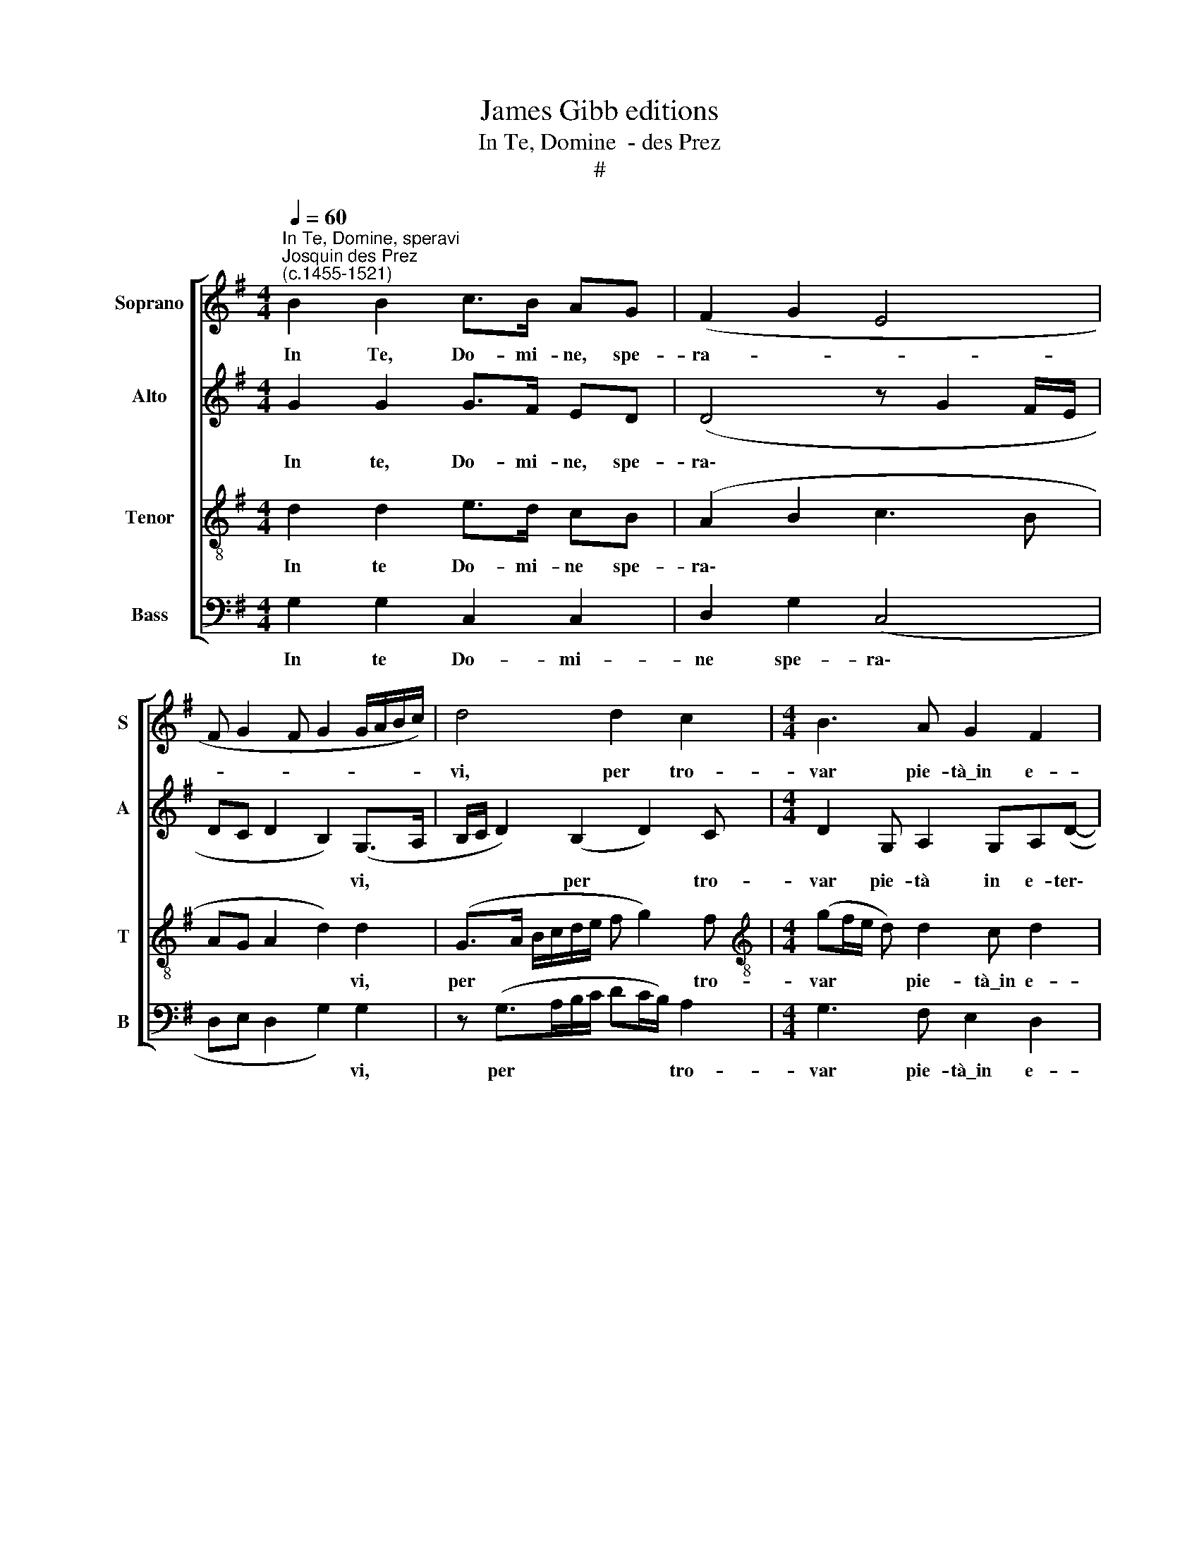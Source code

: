 X:1
T:James Gibb editions
T:In Te, Domine  - des Prez
T:#
%%score [ 1 2 3 4 ]
L:1/8
Q:1/4=60
M:4/4
K:G
V:1 treble nm="Soprano" snm="S"
V:2 treble nm="Alto" snm="A"
V:3 treble-8 nm="Tenor" snm="T"
V:4 bass nm="Bass" snm="B"
V:1
"^In Te, Domine, speravi""^Josquin des Prez\n(c.1455-1521)" B2 B2 c>B AG | (F2 G2 E4 | %2
w: In Te, Do- mi- ne, spe-|ra- * *|
 F G2 F G2 G/A/B/c/) | d4 d2 c2 |[M:4/4] B3 A G2 F2 | G4 F4 | d4 d2 c2 | B3 A G2 F2 | G4 F4 | %9
w: |vi, per tro-|var pie- tà\_in e-|ter- no.|Ma in un|tris- to\_e\_ob- scu- ro\_in-|fer- no|
 B3 A G2 F(B- | B/A/G/F/ E2) F (G2 F) | G4 B2 B2 | c>B AG (F2 G2 | E4 F G2 F | G2- G/A/B/c/) d4 | %15
w: fui et frus- tra la\-|* * * * * bo- ra\- *|vi. Rot- to\_e\_al|ven- to\_o- gni spe- ran\- *||* * * * * za,|
 d2 c2 B3 A | G2 F2 G4 | F4 B2 B2 | c>B AG (F2 G2 | E4 F G2 F | G2- G/A/B/c/) d4 | d2 c2 B3 A | %22
w: ve- ggio\_il ciel vol-|tar- mi\_in pian-|to. Sus- pir|la- cri- me m'a- van\- *||* * * * * za,|del mio tris- to|
 G2 F2 G4 | F4 d4- | d2 c2 B3 A x | G2 F2 G4 x3 | F4 B3 A | G2 F(B- B/A/G/F/ E2) | F (G2 F) G4 | %29
w: spe- rar tan-|to. Fui|* fe- ri- to,|se non quan-|to, tri- bu-|lan- do\_ad te * * * * *|cla- ma\- * vi.|
 B2 B2 c>B AG | (F2 G2 E4 | F G2 F) G2 z2 |[Q:1/4=58] G4[Q:1/4=56] G2[Q:1/4=55] G2 |[Q:1/4=52] G8 | %34
w: In Te, Do- mi- ne, spe-|ra\- * *|* * * vi,|in Te spe-|ra-|
[Q:1/4=50] G8 |] %35
w: vi.|
V:2
 G2 G2 G>F ED | (D4 z G2 F/E/ | DC D2 B,2) (G,>A, | B,/C/ D2) (B,2 D2) C | %4
w: In te, Do- mi- ne, spe-|ra\- * * *|* * * * vi, *|* * * per * tro-|
[M:4/4] D2 G, A,2 G,A,(D- | DC/B,/ C2) D4 | (G,/A,/B,/C/ D B,2) D2 C | D2 G, A,2 G,A,D- | %8
w: var pie- tà in e- ter\-|* * * * no.|Ma * * * * * in un|tris- to\_e ob- scu- ro in\-|
 D (C/B,/ C2) D2 (D>C | B,/A,/ G,2) A,2 G,A,(B, | G,B,>DE) (DC) C2 | (B,>C D2) G2 G2 | G>F ED (D4 | %13
w: * fer\- * * no, fui\- *|* * * et frus- tra la\-|* * * * bo\- * ra-|vi. * * Rot- to\_e\_al|ven- to\_o- gni spe- ran\-|
 z G2 F/E/ DC D2 | B,2) (G,>A, B,/C/ D2) (B,- | B, D2) C D2 G,A,- | A,G,A,(D- DC/B,/ C2) | %17
w: |* za, * * * * ve\-|* * ggio\_il ciel vol- tar\-|* rar mi\_in pian\- * * * *|
 D4 G2 G2 | G>F ED (D4 | z G2 F/E/ DC D2 | B,2 (G,>A, B,/C/ D2) B,- | B, D2) C D2 G,A,- | %22
w: to. Sus- pir|la- cri- me m'a- van\-||* za, * * * * del|* * mio tris- to spe\-|
 A, (G,A,)(D- DC/B,/ C2) | D4 (G,/A,/B,/C/ DB,- | B, D2) C (D2 G,)A,- x | %25
w: * rar * tan\- * * * *|to. Fui * * * * *|* * fe- ri\- * to,|
 A, (G,A,)D- D (C/B,/ C2) x3 | D2 (D>C B,/A,/ G,2) A,- | A,G,A,(B, G,B,>DE) | (DC) C2 (B,>C D2) | %29
w: * se * non * quan\- * *|to, tri\- * * * * bu\-|* lan- do\_ad te * * * *|cla\- * ma- vi. * *|
 G2 G2 G>F ED | (D4 z G2 F/E/ | DC D2) (B,>C D/E/D- | D/C/ C2) B, C2 E2 | (DC D2) (C E2 D/C/ | %34
w: In Te, Do- mi- ne, spe-|ra\- * * *|* * * vi, * * * *|* * * in Te spe-|ra\- * * vi. * * *|
 B,8) |] %35
w: |
V:3
 d2 d2 e>d cB | (A2 B2 c3 B | AG A2 d2) d2 | (G>A B/c/d/e/ f g2) f | %4
w: In te Do- mi- ne spe-|ra\- * * *|* * * * vi,|per * * * * * * * tro-|
[M:4/4][K:treble-8] (gf/e/ d) d2 c d2 | G4 A4 | (G>A) (B/c/d/e/ f g2) f | (gf/e/) d d2 c d2 | %8
w: var * * * pie- tà\_in e-|ter- no.|Ma * in * * * * * un|tris\- * * to e\_ob- scu- ro\_in-|
 G4 A4 | (G>A B/c/ d2) c d2 | B (e>dc/B/) (AG) A2 | G4 d2 d2 | e>d cB (A2 B2 | c3 B AG A2 | %14
w: fer- no,|fui * * * * et frus-|tra la\- * * * bo\- * ra-|vi. Rot- to\_e\_al|ven- to\_o- gni spe- ran\- *||
 d2) d2 (G>A B/c/d/e/ | f g2) f (gf/e/ d)d- | dc d2 G4 | A4 d2 d2 | e>d cB (A2 B2 | c3 B AG A2 | %20
w: * za, ve\- * * * * *|* * ggio\_il ciel * * * vol\-|* tar- mi\_in pian-|to. Sus- pir|la- cri- me m'a- van\- *||
 d2 d2 (G>A B/c/d/e/ | f g2) f gf/e/ d)d- | dc d2 G4 | A4 (G>A B/c/d/e/ | f g2) f (gf/e/ d) d2 | %25
w: * za, del * * * * *|* * mio tris\- * * * to|* spe- rar tan-|to. Fui * * * * *|* * fe- ri\- * * * to,|
 c d2 G4 A4 | (G>A B/c/d- x4 | dc d2 B (e>dc/B/) | AG) A2 G4 | d2 d2 e>d cB | (A2 B2 c3 B | %31
w: se non quan- to,|tri\- * * * *|* bu- lan- do\_ad te * * *|cla\- * ma- vi.|In Te, Do- mi- ne, spe-|ra\- * * *|
 AG A2) G3 (B- | Bc) d2 (e>d) (cB/A/ | B c2 B) (c>d e2 | d8) |] %35
w: * * * vi, in|* * Te spe\- * ra\- * *|* * * vi. * *||
V:4
 G,2 G,2 C,2 C,2 | D,2 G,2 (C,4 | D,E, D,2 G,2) G,2 | z (G,>A,B,/C/ DC/B,/) A,2 | %4
w: In te Do- mi-|ne spe- ra\-|* * * * vi,|per * * * * * * tro-|
[M:4/4] G,3 F, E,2 D,2 | E,4 D,4 | G,2 (G,/A,/B,/C/ DC/B,/) A,2 | G,3 F, E,2 D,2 | E,4 D,2 z (D- | %9
w: var pie- tà\_in e-|ter- no.|Ma in * * * * * * un|tris- to\_e\_ob- scu- ro\_in-|fer- no, fui|
 D/C/B,/A,/ G,)F, E,2 D,2 | E,2 C,2 (D,E,) D,2 | z (D>CB,/A,/ G,2 G,2) | C,2 C,2 D,2 G,2 | %13
w: * * * * * et frus- tra|la- bo- ra\- * vi.|Rot\- * * * * to\_e\_al|ven- to\_o- gni spe-|
 (C,4 D,E, D,2 | G,2) G,2 z (G,>A,B,/C/ | DC/B,/) A,2 G,3 F, | E,2 D,2 E,4 | D,4 G,2 G,2 | %18
w: ran\- * * *|* za, ve\- * * *|* * * ggio\_il ciel vol-|tar- mi\_in pian-|to. Sus- pir|
 C,2 C,2 D,2 G,2 | (C,4 D,E, D,2 | G,2 G,2 z (G,>A,B,/C/ | DC/B,/) A,2 G,3 F, | E,2 D,2 E,4 | %23
w: la- cri- me m'a-|van\- * * *|* za, del * * *|* * * mio tris- to|spe- rar tan-|
 D,4 G,2- G,/A,/B,/C/ | DC/B,/) A,2 G,3 F, x | E,2 D,2 E,4 x3 | D,3 (D- D/C/B,/A,/ G,)F, | %27
w: to. Fui * * * *|* * * fe- ri- to,|se non quan-|to, tri\- * * * * * bu-|
 E,2 D,2 E,2 C,2 | (D,E,) D,2 z (D>CB,/A,/ | G,2 (G,/)F,/E,/D,/) C,2 D,2 | D,2 G,2 (C,4 | %31
w: lan- do\_ad te cla-|ma\- * vi. In * * *|* Te, * * * Do- mi-|ne, spe- ra\-|
 D,E, D,2) G,,2 G,2- | G,4 C,4 | G,4 C,4 | G,8 |] %35
w: * * * vi, in|* Te|spe- ra-|vi.|

